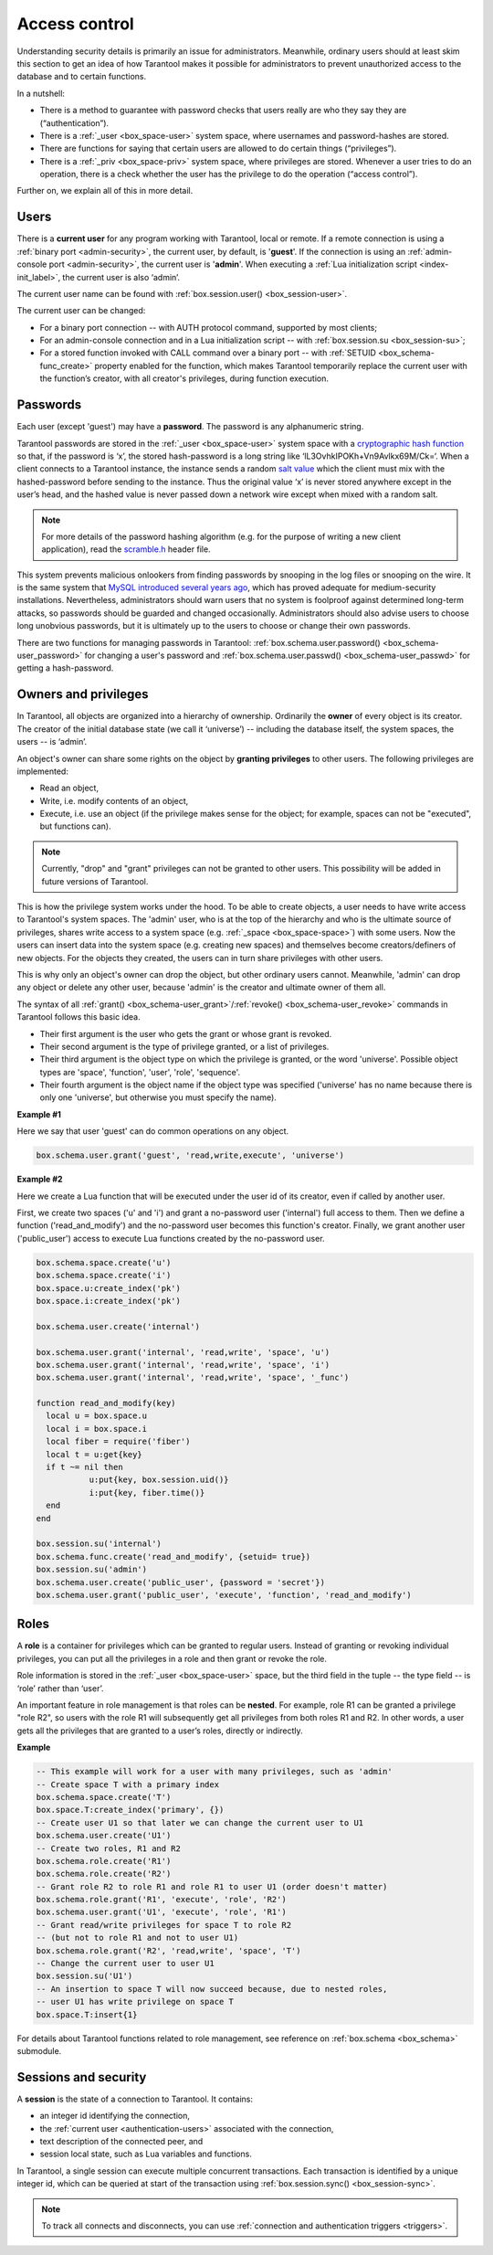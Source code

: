 .. _authentication:

================================================================================
Access control
================================================================================

Understanding security details is primarily an issue for administrators.
Meanwhile, ordinary users should at least skim this section to get an idea
of how Tarantool makes it possible for administrators to prevent unauthorized
access to the database and to certain functions.

In a nutshell:

* There is a method to guarantee with password checks that users really are
  who they say they are (“authentication”).

* There is a :ref:`_user <box_space-user>` system space, where usernames and
  password-hashes are stored.

* There are functions for saying that certain users are allowed to do certain
  things (“privileges”).

* There is a :ref:`_priv <box_space-priv>` system space, where privileges are
  stored. Whenever a user tries to do an operation, there is a check whether
  the user has the privilege to do the operation (“access control”).

Further on, we explain all of this in more detail.

.. _authentication-users:

--------------------------------------------------------------------------------
Users
--------------------------------------------------------------------------------

There is a **current user** for any program working with Tarantool,
local or remote.
If a remote connection is using a :ref:`binary port <admin-security>`,
the current user, by default, is '**guest**'.
If the connection is using an :ref:`admin-console port <admin-security>`,
the current user is '**admin**'.
When executing a :ref:`Lua initialization script <index-init_label>`,
the current user is also ‘admin’.

The current user name can be found with :ref:`box.session.user() <box_session-user>`.

The current user can be changed:

* For a binary port connection -- with AUTH protocol command, supported
  by most clients;

* For an admin-console connection and in a Lua initialization script --
  with :ref:`box.session.su <box_session-su>`;

* For a stored function invoked with CALL command over a binary port --
  with :ref:`SETUID <box_schema-func_create>` property enabled for the function,
  which makes Tarantool temporarily replace the current user with the
  function’s creator, with all creator's privileges, during function execution.

.. _authentication-passwords:

--------------------------------------------------------------------------------
Passwords
--------------------------------------------------------------------------------

Each user (except 'guest') may have a **password**. The password is any alphanumeric string.

Tarantool passwords are stored in the :ref:`_user <box_space-user>`
system space with a
`cryptographic hash function <https://en.wikipedia.org/wiki/Cryptographic_hash_function>`_
so that, if the password is ‘x’, the stored hash-password is a long string
like ‘lL3OvhkIPOKh+Vn9Avlkx69M/Ck=‘.
When a client connects to a Tarantool instance, the instance sends a random
`salt value <https://en.wikipedia.org/wiki/Salt_%28cryptography%29>`_
which the client must mix with the hashed-password before sending
to the instance. Thus the original value ‘x’ is never stored anywhere except
in the user’s head, and the hashed value is never passed down a network wire
except when mixed with a random salt.

.. NOTE::

   For more details of the password hashing algorithm (e.g. for the purpose of writing
   a new client application), read the
   `scramble.h <https://github.com/tarantool/tarantool/blob/1.8/src/scramble.h>`_
   header file.

This system prevents malicious onlookers from finding passwords by snooping
in the log files or snooping on the wire. It is the same system that
`MySQL introduced several years ago <http://dev.mysql.com/doc/refman/5.7/en/password-hashing.html>`_,
which has proved adequate for medium-security installations.
Nevertheless, administrators should warn users that no system
is foolproof against determined long-term attacks, so passwords should be
guarded and changed occasionally. Administrators should also advise users to
choose long unobvious passwords, but it is ultimately up to the users to choose
or change their own passwords.

There are two functions for managing passwords in Tarantool:
:ref:`box.schema.user.password() <box_schema-user_password>` for changing
a user's password and :ref:`box.schema.user.passwd() <box_schema-user_passwd>`
for getting a hash-password.

.. _authentication-owners_privileges:

--------------------------------------------------------------------------------
Owners and privileges
--------------------------------------------------------------------------------

In Tarantool, all objects are organized into a hierarchy of ownership.
Ordinarily the **owner** of every object is its creator. The creator of the initial database
state (we call it ‘universe’) --  including the database itself,
the system spaces, the users -- is ‘admin’.

An object's owner can share some rights on the object by **granting privileges**
to other users. The following privileges are implemented:

* Read an object,
* Write, i.e. modify contents of an object,
* Execute, i.e. use an object (if the privilege makes sense for the object;
  for example, spaces can not be "executed", but functions can).

.. NOTE::

   Currently, "drop" and "grant" privileges can not be granted to other users.
   This possibility will be added in future versions of Tarantool.

This is how the privilege system works under the hood. To be able to create
objects, a user needs to have write access to Tarantool's system spaces.
The 'admin' user, who is at the top of the hierarchy and who is the ultimate
source of privileges, shares write access to a system space
(e.g. :ref:`_space <box_space-space>`) with some users. Now the users can
insert data into the system space (e.g. creating new spaces) and themselves
become creators/definers of new objects. For the objects they created, the users
can in turn share privileges with other users.

This is why only an object's owner can drop the object, but other
ordinary users cannot. Meanwhile, 'admin' can drop any object or delete any other user,
because 'admin' is the creator and ultimate owner of them all.

The syntax of all
:ref:`grant() <box_schema-user_grant>`/:ref:`revoke() <box_schema-user_revoke>`
commands in Tarantool follows this basic idea.

* Their first argument is the user who gets the grant or whose grant is revoked.

* Their second argument is the type of privilege granted, or a list of privileges.

* Their third argument is the object type on which the privilege is granted,
  or the word 'universe'. Possible object types are 'space', 'function', 'user',
  'role', 'sequence'.

* Their fourth argument is the object name if the object type
  was specified ('universe' has no name because there is only one 'universe',
  but otherwise you must specify the name).

**Example #1**

Here we say that user 'guest' can do common operations on any object.

.. code-block:: lua_tarantool

    box.schema.user.grant('guest', 'read,write,execute', 'universe')

**Example #2**

Here we create a Lua function that will be executed under the user id of its creator,
even if called by another user.

First, we create two spaces ('u' and 'i') and grant a no-password user ('internal')
full access to them. Then we define a function ('read_and_modify') and the
no-password user becomes this function's creator. Finally, we grant another user
('public_user') access to execute Lua functions created by the no-password user.

.. code-block:: lua_tarantool

   box.schema.space.create('u')
   box.schema.space.create('i')
   box.space.u:create_index('pk')
   box.space.i:create_index('pk')

   box.schema.user.create('internal')

   box.schema.user.grant('internal', 'read,write', 'space', 'u')
   box.schema.user.grant('internal', 'read,write', 'space', 'i')
   box.schema.user.grant('internal', 'read,write', 'space', '_func')

   function read_and_modify(key)
     local u = box.space.u
     local i = box.space.i
     local fiber = require('fiber')
     local t = u:get{key}
     if t ~= nil then
	      u:put{key, box.session.uid()}
	      i:put{key, fiber.time()}
     end
   end

   box.session.su('internal')
   box.schema.func.create('read_and_modify', {setuid= true})
   box.session.su('admin')
   box.schema.user.create('public_user', {password = 'secret'})
   box.schema.user.grant('public_user', 'execute', 'function', 'read_and_modify')

.. _authentication-roles:

--------------------------------------------------------------------------------
Roles
--------------------------------------------------------------------------------

A **role** is a container for privileges which can be granted to regular users.
Instead of granting or revoking individual privileges, you can put all the
privileges in a role and then grant or revoke the role.

Role information is stored in the :ref:`_user <box_space-user>` space, but
the third field in the tuple -- the type field -- is ‘role’ rather than ‘user’.

An important feature in role management is that roles can be **nested**.
For example, role R1 can be granted a privilege "role R2", so users with the
role R1 will subsequently get all privileges from both roles R1 and R2.
In other words, a user gets all the privileges that are granted to a user’s
roles, directly or indirectly.

**Example**

.. code-block:: lua_tarantool

   -- This example will work for a user with many privileges, such as 'admin'
   -- Create space T with a primary index
   box.schema.space.create('T')
   box.space.T:create_index('primary', {})
   -- Create user U1 so that later we can change the current user to U1
   box.schema.user.create('U1')
   -- Create two roles, R1 and R2
   box.schema.role.create('R1')
   box.schema.role.create('R2')
   -- Grant role R2 to role R1 and role R1 to user U1 (order doesn't matter)
   box.schema.role.grant('R1', 'execute', 'role', 'R2')
   box.schema.user.grant('U1', 'execute', 'role', 'R1')
   -- Grant read/write privileges for space T to role R2
   -- (but not to role R1 and not to user U1)
   box.schema.role.grant('R2', 'read,write', 'space', 'T')
   -- Change the current user to user U1
   box.session.su('U1')
   -- An insertion to space T will now succeed because, due to nested roles,
   -- user U1 has write privilege on space T
   box.space.T:insert{1}

For details about Tarantool functions related to role management, see
reference on :ref:`box.schema <box_schema>` submodule.

.. _authentication-sessions:

--------------------------------------------------------------------------------
Sessions and security
--------------------------------------------------------------------------------

A **session** is the state of a connection to Tarantool. It contains:

* an integer id identifying the connection,
* the :ref:`current user <authentication-users>` associated with the connection,
* text description of the connected peer, and
* session local state, such as Lua variables and functions.

In Tarantool, a single session can execute multiple concurrent transactions.
Each transaction is identified by a unique integer id, which can be queried
at start of the transaction using :ref:`box.session.sync() <box_session-sync>`.

.. NOTE::

   To track all connects and disconnects, you can use
   :ref:`connection and authentication triggers <triggers>`.
